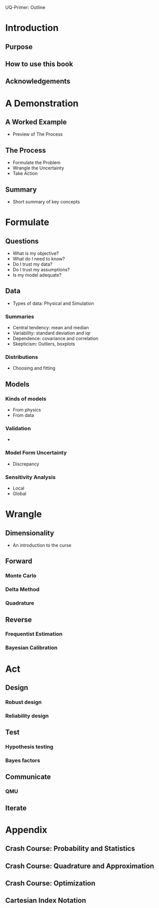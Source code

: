 UQ-Primer: Outline

* Introduction
** Purpose
** How to use this book
** Acknowledgements

* A Demonstration
** A Worked Example
- Preview of The Process

** The Process
- Formulate the Problem
- Wrangle the Uncertainty
- Take Action

** Summary
- Short summary of key concepts

* Formulate
** Questions
- What is my objective?
- What do I need to know?
- Do I trust my data?
- Do I trust my assumptions?
- Is my model adequate?

** Data
- Types of data: Physical and Simulation

*** Summaries
- Central tendency: mean and median
- Variability: standard deviation and iqr
- Dependence: covariance and correlation
- Skepticism: Outliers, boxplots

*** Distributions
- Choosing and fitting

** Models
*** Kinds of models
- From physics
- From data

*** Validation
-

*** Model Form Uncertainty
- Discrepancy

*** Sensitivity Analysis
- Local
- Global

* Wrangle
** Dimensionality
- An introduction to the curse

** Forward
*** Monte Carlo
*** Delta Method
*** Quadrature

** Reverse
*** Frequentist Estimation
*** Bayesian Calibration

* Act
** Design
*** Robust design
*** Reliability design

** Test
*** Hypothesis testing
*** Bayes factors

** Communicate
*** QMU

** Iterate

* Appendix
** Crash Course: Probability and Statistics
** Crash Course: Quadrature and Approximation
** Crash Course: Optimization
** Cartesian Index Notation
